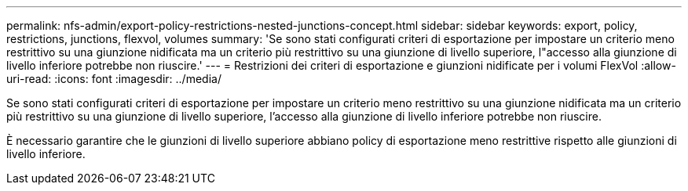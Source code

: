 ---
permalink: nfs-admin/export-policy-restrictions-nested-junctions-concept.html 
sidebar: sidebar 
keywords: export, policy, restrictions, junctions, flexvol, volumes 
summary: 'Se sono stati configurati criteri di esportazione per impostare un criterio meno restrittivo su una giunzione nidificata ma un criterio più restrittivo su una giunzione di livello superiore, l"accesso alla giunzione di livello inferiore potrebbe non riuscire.' 
---
= Restrizioni dei criteri di esportazione e giunzioni nidificate per i volumi FlexVol
:allow-uri-read: 
:icons: font
:imagesdir: ../media/


[role="lead"]
Se sono stati configurati criteri di esportazione per impostare un criterio meno restrittivo su una giunzione nidificata ma un criterio più restrittivo su una giunzione di livello superiore, l'accesso alla giunzione di livello inferiore potrebbe non riuscire.

È necessario garantire che le giunzioni di livello superiore abbiano policy di esportazione meno restrittive rispetto alle giunzioni di livello inferiore.
